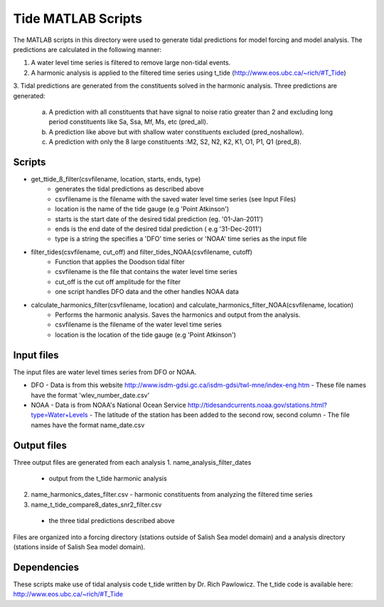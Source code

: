 Tide MATLAB Scripts
*******************

The MATLAB scripts in this directory were used to generate tidal predictions for model forcing and model analysis.
The predictions are calculated in the following manner:

1. A water level time series is filtered to remove large non-tidal events.
2. A harmonic analysis is applied to the filtered time series using t_tide (http://www.eos.ubc.ca/~rich/#T_Tide)
3. Tidal predictions are generated from the constituents solved in the harmonic analysis.
Three predictions are generated:
   a. A prediction with all constituents that have signal to noise ratio greater than 2 and excluding long period constituents like Sa, Ssa, Mf, Ms, etc (pred_all).
   b. A prediction like above but with shallow water constituents excluded (pred_noshallow).
   c. A prediction with only the 8 large constituents :M2, S2, N2, K2, K1, O1, P1, Q1 (pred_8).


Scripts
^^^^^^^

* get_ttide_8_filter(csvfilename, location, starts, ends, type)
    - generates the tidal predictions as described above
    - csvfilename is the filename with the saved water level time series (see Input Files)
    - location is the name of the tide gauge (e.g 'Point Atkinson')
    - starts is the start date of the desired tidal prediction (eg. '01-Jan-2011')
    - ends is the end date of the desired tidal prediction ( e.g '31-Dec-2011')
    - type is a string the specifies a 'DFO' time series or 'NOAA' time series as the input file
* filter_tides(csvfilename, cut_off) and filter_tides_NOAA(csvfilename, cutoff)
   - Function that applies the Doodson tidal filter
   - csvfilename is the file that contains the water level time series
   - cut_off is the cut off amplitude for the filter
   - one script handles DFO data and the other handles NOAA data
* calculate_harmonics_filter(csvfilename, location) and calculate_harmonics_filter_NOAA(csvfilename, location)
    - Performs the harmonic analysis. Saves the harmonics and output from the analysis.
    - csvfilename is the filename of the water level time series
    - location is the location of the tide gauge (e.g 'Point Atkinson')


Input files
^^^^^^^^^^^

The input files are water level times series from DFO or NOAA.

* DFO
  - Data is from this website http://www.isdm-gdsi.gc.ca/isdm-gdsi/twl-mne/index-eng.htm
  - These file names have the format 'wlev_number_date.csv'
* NOAA
  - Data is from NOAA's National Ocean Service http://tidesandcurrents.noaa.gov/stations.html?type=Water+Levels
  - The latitude of the station has been added to the second row, second column
  - The file names have the format name_date.csv

Output files
^^^^^^^^^^^^

Three output files are generated from each analysis
1. name_analysis_filter_dates
   - output from the t_tide harmonic analysis
2. name_harmonics_dates_filter.csv
   - harmonic constituents from analyzing the filtered time series
3.  name_t_tide_compare8_dates_snr2_filter.csv
   - the three tidal predictions described above

Files are organized into a forcing directory (stations outside of Salish Sea model domain) and a analysis directory (stations inside of Salish Sea model domain).

Dependencies
^^^^^^^^^^^^

These scripts make use of tidal analysis code t_tide written by Dr. Rich Pawlowicz.
The t_tide code is available here: http://www.eos.ubc.ca/~rich/#T_Tide
